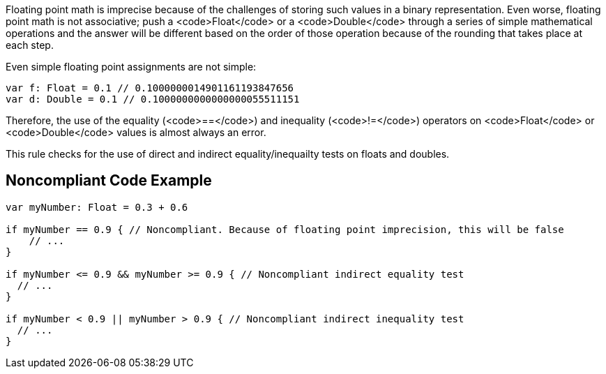 Floating point math is imprecise because of the challenges of storing such values in a binary representation. Even worse, floating point math is not associative; push a <code>Float</code> or a <code>Double</code> through a series of simple mathematical operations and the answer will be different based on the order of those operation because of the rounding that takes place at each step.

Even simple floating point assignments are not simple:
----
var f: Float = 0.1 // 0.1000000014901161193847656
var d: Double = 0.1 // 0.1000000000000000055511151
----

Therefore, the use of the equality (<code>==</code>) and inequality (<code>!=</code>) operators on <code>Float</code> or <code>Double</code> values is almost always an error. 

This rule checks for the use of direct and indirect equality/inequailty tests on floats and doubles.

== Noncompliant Code Example

----
var myNumber: Float = 0.3 + 0.6

if myNumber == 0.9 { // Noncompliant. Because of floating point imprecision, this will be false
    // ...
}

if myNumber <= 0.9 && myNumber >= 0.9 { // Noncompliant indirect equality test
  // ...
}

if myNumber < 0.9 || myNumber > 0.9 { // Noncompliant indirect inequality test
  // ...
}
----
